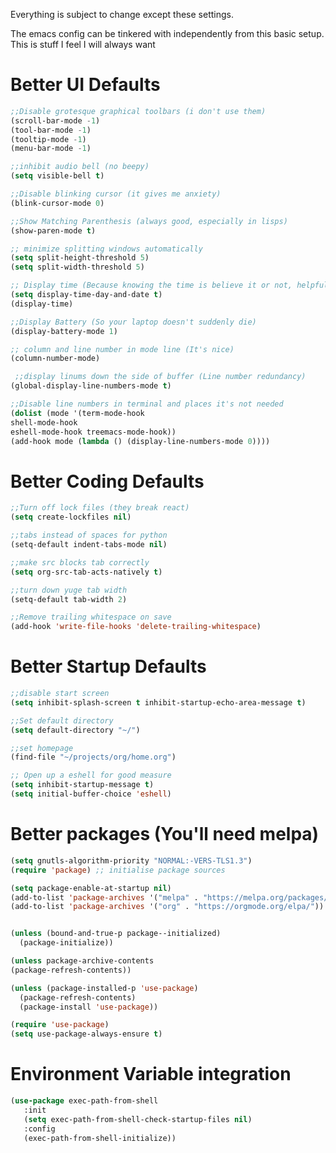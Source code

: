 Everything is subject to change
except these settings.

The emacs config can be tinkered with independently from
this basic setup. This is stuff I feel I will always want

* Better UI Defaults
#+BEGIN_SRC emacs-lisp
;;Disable grotesque graphical toolbars (i don't use them)
(scroll-bar-mode -1)
(tool-bar-mode -1)
(tooltip-mode -1)
(menu-bar-mode -1)

;;inhibit audio bell (no beepy)
(setq visible-bell t)

;;Disable blinking cursor (it gives me anxiety)
(blink-cursor-mode 0)

;;Show Matching Parenthesis (always good, especially in lisps)
(show-paren-mode t)

;; minimize splitting windows automatically
(setq split-height-threshold 5)
(setq split-width-threshold 5)

;; Display time (Because knowing the time is believe it or not, helpful)
(setq display-time-day-and-date t)
(display-time)

;;Display Battery (So your laptop doesn't suddenly die)
(display-battery-mode 1)

;; column and line number in mode line (It's nice)
(column-number-mode)

 ;;display linums down the side of buffer (Line number redundancy)
(global-display-line-numbers-mode t)

;;Disable line numbers in terminal and places it's not needed
(dolist (mode '(term-mode-hook
shell-mode-hook
eshell-mode-hook treemacs-mode-hook))
(add-hook mode (lambda () (display-line-numbers-mode 0))))
#+END_SRC

* Better Coding Defaults
#+BEGIN_SRC emacs-lisp
      ;;Turn off lock files (they break react)
      (setq create-lockfiles nil)

      ;;tabs instead of spaces for python
      (setq-default indent-tabs-mode nil)

      ;;make src blocks tab correctly
      (setq org-src-tab-acts-natively t)

      ;;turn down yuge tab width
      (setq-default tab-width 2)

      ;;Remove trailing whitespace on save
      (add-hook 'write-file-hooks 'delete-trailing-whitespace)
#+END_SRC
* Better Startup Defaults
#+BEGIN_SRC emacs-lisp
  ;;disable start screen
  (setq inhibit-splash-screen t inhibit-startup-echo-area-message t)

  ;;Set default directory
  (setq default-directory "~/")

  ;;set homepage
  (find-file "~/projects/org/home.org")

  ;; Open up a eshell for good measure
  (setq inhibit-startup-message t)
  (setq initial-buffer-choice 'eshell)
#+END_SRC
* Better packages (You'll need melpa)
#+BEGIN_SRC emacs-lisp
  (setq gnutls-algorithm-priority "NORMAL:-VERS-TLS1.3")
  (require 'package) ;; initialise package sources

  (setq package-enable-at-startup nil)
  (add-to-list 'package-archives '("melpa" . "https://melpa.org/packages/"))
  (add-to-list 'package-archives '("org" . "https://orgmode.org/elpa/"))


  (unless (bound-and-true-p package--initialized)
    (package-initialize))

  (unless package-archive-contents
  (package-refresh-contents))

  (unless (package-installed-p 'use-package)
    (package-refresh-contents)
    (package-install 'use-package))

  (require 'use-package)
  (setq use-package-always-ensure t)
#+END_SRC
* Environment Variable integration
#+BEGIN_SRC emacs-lisp
 (use-package exec-path-from-shell
    :init
    (setq exec-path-from-shell-check-startup-files nil)
    :config
    (exec-path-from-shell-initialize))
#+END_SRC
